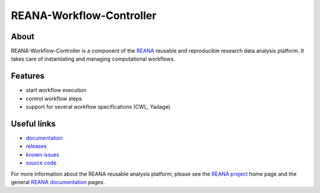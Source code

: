 ===========================
 REANA-Workflow-Controller
===========================

.. image:: https://img.shields.io/travis/reanahub/reana-workflow-controller.svg
      :target: https://travis-ci.org/reanahub/reana-workflow-controller

.. image:: https://img.shields.io/pypi/pyversions/reana-workflow-controller.svg
      :target: https://pypi.org/pypi/reana-workflow-controller

.. image:: https://img.shields.io/coveralls/reanahub/reana-workflow-controller.svg
      :target: https://coveralls.io/r/reanahub/reana-workflow-controller

.. image:: https://readthedocs.org/projects/docs/badge/?version=latest
      :target: https://reana-workflow-controller.readthedocs.io/en/latest/?badge=latest

.. image:: https://badge.waffle.io/reanahub/reana.svg?label=Status%3A%20ready%20for%20work&title=Issues%20ready%20for%20work
      :target: https://waffle.io/reanahub/reana

.. image:: https://badges.gitter.im/Join%20Chat.svg
      :target: https://gitter.im/reanahub/reana?utm_source=badge&utm_medium=badge&utm_campaign=pr-badge

.. image:: https://img.shields.io/github/license/reanahub/reana-workflow-controller.svg
      :target: https://github.com/reanahub/reana-workflow-controller/blob/master/COPYING

About
-----

REANA-Workflow-Controller is a component of the `REANA <http://www.reana.io/>`_
reusable and reproducible research data analysis platform. It takes care of
instantiating and managing computational workflows.

Features
--------

- start workflow execution
- control workflow steps
- support for several workflow specifications (CWL, Yadage)

Useful links
------------

- `documentation <https://reana-workflow-controller.readthedocs.io/>`_
- `releases <https://github.com/reanahub/reana-workflow-controller/releases>`_
- `known issues <https://github.com/reanahub/reana-workflow-controller/issues>`_
- `source code <https://github.com/reanahub/reana-workflow-controller>`_

For more information about the REANA reusable analysis platform, please see the
`REANA project <http://www.reana.io>`_ home page and the general `REANA
documentation <http://reana.readthedocs.io/>`_ pages.
